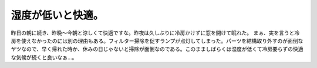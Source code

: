 ﻿湿度が低いと快適。
##################


昨日の朝に続き、昨晩～今朝と涼しくて快適ですな。昨夜は久しぶりに冷房かけずに窓を開けて眠れた。
まぁ、実を言うと冷房を使えなかったのには別の理由もある。フィルター掃除を促すランプが点灯してしまった。パーツを結構取り外すのが面倒なヤツなので、早く帰れた時か、休みの日じゃないと掃除が面倒なのである。このまましばらくは湿度が低くて冷房要らずの快適な気候が続くと良いなぁ…。



.. author:: mkouhei
.. categories:: 生活, 
.. tags::


